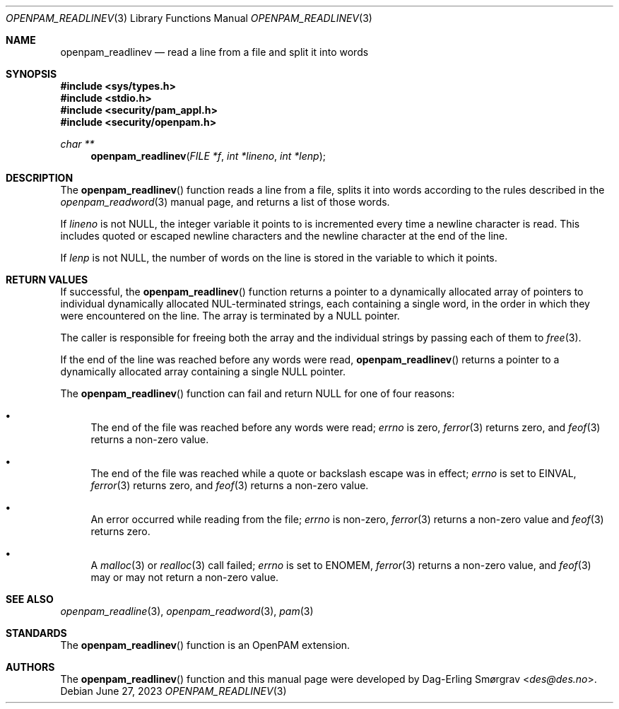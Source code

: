 .\"	$NetBSD: openpam_readlinev.3,v 1.8 2023/06/30 21:46:20 christos Exp $
.\"
.\" Generated from openpam_readlinev.c by gendoc.pl
.Dd June 27, 2023
.Dt OPENPAM_READLINEV 3
.Os
.Sh NAME
.Nm openpam_readlinev
.Nd read a line from a file and split it into words
.Sh SYNOPSIS
.In sys/types.h
.In stdio.h
.In security/pam_appl.h
.In security/openpam.h
.Ft "char **"
.Fn openpam_readlinev "FILE *f" "int *lineno" "int *lenp"
.Sh DESCRIPTION
The
.Fn openpam_readlinev
function reads a line from a file, splits it
into words according to the rules described in the
.Xr openpam_readword 3
manual page, and returns a list of those words.
.Pp
If
.Fa lineno
is not
.Dv NULL ,
the integer variable it points to is
incremented every time a newline character is read.
This includes quoted or escaped newline characters and the newline
character at the end of the line.
.Pp
If
.Fa lenp
is not
.Dv NULL ,
the number of words on the line is stored in the
variable to which it points.
.Sh RETURN VALUES
If successful, the
.Fn openpam_readlinev
function returns a pointer to a
dynamically allocated array of pointers to individual dynamically
allocated NUL-terminated strings, each containing a single word, in the
order in which they were encountered on the line.
The array is terminated by a
.Dv NULL
pointer.
.Pp
The caller is responsible for freeing both the array and the individual
strings by passing each of them to
.Xr free 3 .
.Pp
If the end of the line was reached before any words were read,
.Fn openpam_readlinev
returns a pointer to a dynamically allocated array
containing a single
.Dv NULL
pointer.
.Pp
The
.Fn openpam_readlinev
function can fail and return
.Dv NULL
for one of
four reasons:
.Bl -bullet
.It
The end of the file was reached before any words were read;
.Va errno
is
zero,
.Xr ferror 3
returns zero, and
.Xr feof 3
returns a non-zero value.
.It
The end of the file was reached while a quote or backslash escape
was in effect;
.Va errno
is set to
.Dv EINVAL ,
.Xr ferror 3
returns zero, and
.Xr feof 3
returns a non-zero value.
.It
An error occurred while reading from the file;
.Va errno
is non-zero,
.Xr ferror 3
returns a non-zero value and
.Xr feof 3
returns zero.
.It
A
.Xr malloc 3
or
.Xr realloc 3
call failed;
.Va errno
is set to
.Dv ENOMEM ,
.Xr ferror 3
returns a non-zero value, and
.Xr feof 3
may or may not return
a non-zero value.
.El
.Sh SEE ALSO
.Xr openpam_readline 3 ,
.Xr openpam_readword 3 ,
.Xr pam 3
.Sh STANDARDS
The
.Fn openpam_readlinev
function is an OpenPAM extension.
.Sh AUTHORS
The
.Fn openpam_readlinev
function and this manual page were
developed by
.An Dag-Erling Sm\(/orgrav Aq Mt des@des.no .
